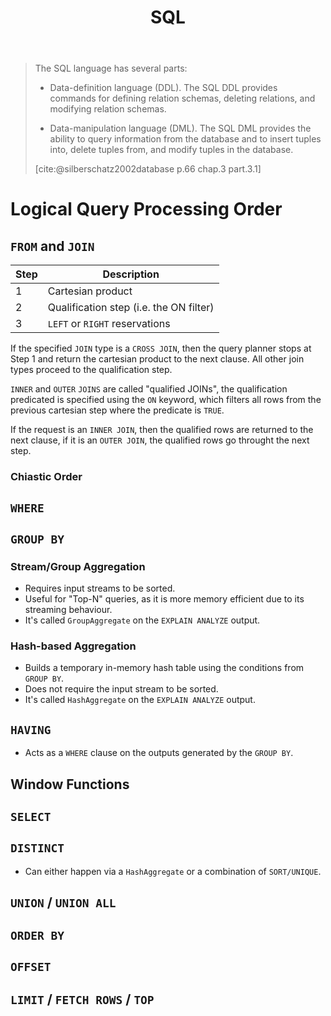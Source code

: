 :PROPERTIES:
:ID:       11f7d9cc-51a6-4897-955b-37a756105677
:END:
#+title: SQL
#+FILETAGS: :sql:

#+begin_quote
The SQL language has several parts:

+ Data-definition language (DDL). The SQL DDL provides commands for defining
  relation schemas, deleting relations, and modifying relation schemas.

+ Data-manipulation language (DML). The SQL DML provides the ability to query
  information from the database and to insert tuples into, delete tuples from,
  and modify tuples in the database.

[cite:@silberschatz2002database p.66 chap.3 part.3.1]
#+end_quote

* Logical Query Processing Order

** ~FROM~ and ~JOIN~

| Step | Description                             |
|------+-----------------------------------------|
|    1 | Cartesian product                       |
|    2 | Qualification step (i.e. the ON filter) |
|    3 | ~LEFT~ or ~RIGHT~ reservations              |

If the specified ~JOIN~ type is a ~CROSS JOIN~, then the query planner stops at Step
1 and return the cartesian product to the next clause. All other join types
proceed to the qualification step.

~INNER~ and ~OUTER~ ~JOINS~ are called "qualified JOINs", the qualification
predicated is specified using the ~ON~ keyword, which filters all rows from the
previous cartesian step where the predicate is ~TRUE~.

If the request is an ~INNER JOIN~, then the qualified rows are returned to the
next clause, if it is an ~OUTER JOIN~, the qualified rows go throught the next
step.

*** Chiastic Order

** ~WHERE~

** ~GROUP BY~

*** Stream/Group Aggregation
+ Requires input streams to be sorted.
+ Useful for "Top-N" queries, as it is more memory efficient due to its
  streaming behaviour.
+ It's called ~GroupAggregate~ on the ~EXPLAIN ANALYZE~ output.

*** Hash-based Aggregation
+ Builds a temporary in-memory hash table using the conditions from ~GROUP BY~.
+ Does not require the input stream to be sorted.
+ It's called ~HashAggregate~ on the ~EXPLAIN ANALYZE~ output.

** ~HAVING~
+ Acts as a ~WHERE~ clause on the outputs generated by the ~GROUP BY~.

** Window Functions

** ~SELECT~

** ~DISTINCT~
+ Can either happen via a ~HashAggregate~ or a combination of ~SORT/UNIQUE~.

** ~UNION~ / ~UNION ALL~

** ~ORDER BY~

** ~OFFSET~

** ~LIMIT~ / ~FETCH ROWS~ / ~TOP~
